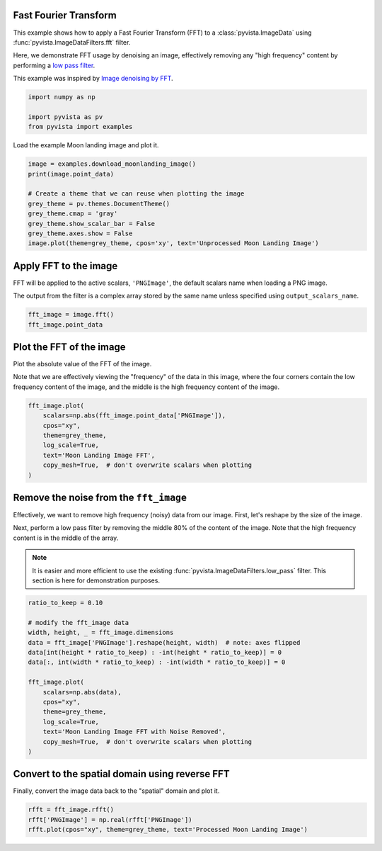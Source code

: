
.. DO NOT EDIT.
.. THIS FILE WAS AUTOMATICALLY GENERATED BY SPHINX-GALLERY.
.. TO MAKE CHANGES, EDIT THE SOURCE PYTHON FILE:
.. "examples/01-filter/image-fft.py"
.. LINE NUMBERS ARE GIVEN BELOW.

.. only:: html

    .. note::
        :class: sphx-glr-download-link-note

        :ref:`Go to the end <sphx_glr_download_examples_01-filter_image-fft.py>`
        to download the full example code

.. rst-class:: sphx-glr-example-title

.. _sphx_glr_examples_01-filter_image-fft.py:


.. _image_fft_example:

Fast Fourier Transform
~~~~~~~~~~~~~~~~~~~~~~

This example shows how to apply a Fast Fourier Transform (FFT) to a
:class:`pyvista.ImageData` using :func:`pyvista.ImageDataFilters.fft`
filter.

Here, we demonstrate FFT usage by denoising an image, effectively removing any
"high frequency" content by performing a `low pass filter
<https://en.wikipedia.org/wiki/Low-pass_filter>`_.

This example was inspired by `Image denoising by FFT
<https://scipy-lectures.org/intro/scipy/auto_examples/solutions/plot_fft_image_denoise.html>`_.

.. GENERATED FROM PYTHON SOURCE LINES 19-27

.. code-block:: default


    import numpy as np

    import pyvista as pv
    from pyvista import examples










.. GENERATED FROM PYTHON SOURCE LINES 32-33

Load the example Moon landing image and plot it.

.. GENERATED FROM PYTHON SOURCE LINES 33-45

.. code-block:: default


    image = examples.download_moonlanding_image()
    print(image.point_data)

    # Create a theme that we can reuse when plotting the image
    grey_theme = pv.themes.DocumentTheme()
    grey_theme.cmap = 'gray'
    grey_theme.show_scalar_bar = False
    grey_theme.axes.show = False
    image.plot(theme=grey_theme, cpos='xy', text='Unprocessed Moon Landing Image')






.. image-sg:: /examples/01-filter/images/sphx_glr_image-fft_001.png
   :alt: image fft
   :srcset: /examples/01-filter/images/sphx_glr_image-fft_001.png
   :class: sphx-glr-single-img




.. rst-class:: sphx-glr-script-out

 .. code-block:: none

    pyvista DataSetAttributes
    Association     : POINT
    Active Scalars  : PNGImage
    Active Vectors  : None
    Active Texture  : None
    Active Normals  : None
    Contains arrays :
        PNGImage                uint8      (298620,)            SCALARS




.. GENERATED FROM PYTHON SOURCE LINES 46-53

Apply FFT to the image
~~~~~~~~~~~~~~~~~~~~~~
FFT will be applied to the active scalars, ``'PNGImage'``, the default
scalars name when loading a PNG image.

The output from the filter is a complex array stored by the same name unless
specified using ``output_scalars_name``.

.. GENERATED FROM PYTHON SOURCE LINES 53-58

.. code-block:: default


    fft_image = image.fft()
    fft_image.point_data






.. rst-class:: sphx-glr-script-out

 .. code-block:: none


    pyvista DataSetAttributes
    Association     : POINT
    Active Scalars  : PNGImage
    Active Vectors  : None
    Active Texture  : None
    Active Normals  : None
    Contains arrays :
        PNGImage                complex128 (298620,)            SCALARS



.. GENERATED FROM PYTHON SOURCE LINES 59-66

Plot the FFT of the image
~~~~~~~~~~~~~~~~~~~~~~~~~
Plot the absolute value of the FFT of the image.

Note that we are effectively viewing the "frequency" of the data in this
image, where the four corners contain the low frequency content of the image,
and the middle is the high frequency content of the image.

.. GENERATED FROM PYTHON SOURCE LINES 66-77

.. code-block:: default


    fft_image.plot(
        scalars=np.abs(fft_image.point_data['PNGImage']),
        cpos="xy",
        theme=grey_theme,
        log_scale=True,
        text='Moon Landing Image FFT',
        copy_mesh=True,  # don't overwrite scalars when plotting
    )






.. image-sg:: /examples/01-filter/images/sphx_glr_image-fft_002.png
   :alt: image fft
   :srcset: /examples/01-filter/images/sphx_glr_image-fft_002.png
   :class: sphx-glr-single-img







.. GENERATED FROM PYTHON SOURCE LINES 78-90

Remove the noise from the ``fft_image``
~~~~~~~~~~~~~~~~~~~~~~~~~~~~~~~~~~~~~~~
Effectively, we want to remove high frequency (noisy) data from our image.
First, let's reshape by the size of the image.

Next, perform a low pass filter by removing the middle 80% of the content of
the image. Note that the high frequency content is in the middle of the array.

.. note::
   It is easier and more efficient to use the existing
   :func:`pyvista.ImageDataFilters.low_pass` filter. This section is here
   for demonstration purposes.

.. GENERATED FROM PYTHON SOURCE LINES 90-109

.. code-block:: default


    ratio_to_keep = 0.10

    # modify the fft_image data
    width, height, _ = fft_image.dimensions
    data = fft_image['PNGImage'].reshape(height, width)  # note: axes flipped
    data[int(height * ratio_to_keep) : -int(height * ratio_to_keep)] = 0
    data[:, int(width * ratio_to_keep) : -int(width * ratio_to_keep)] = 0

    fft_image.plot(
        scalars=np.abs(data),
        cpos="xy",
        theme=grey_theme,
        log_scale=True,
        text='Moon Landing Image FFT with Noise Removed',
        copy_mesh=True,  # don't overwrite scalars when plotting
    )






.. image-sg:: /examples/01-filter/images/sphx_glr_image-fft_003.png
   :alt: image fft
   :srcset: /examples/01-filter/images/sphx_glr_image-fft_003.png
   :class: sphx-glr-single-img







.. GENERATED FROM PYTHON SOURCE LINES 110-113

Convert to the spatial domain using reverse FFT
~~~~~~~~~~~~~~~~~~~~~~~~~~~~~~~~~~~~~~~~~~~~~~~
Finally, convert the image data back to the "spatial" domain and plot it.

.. GENERATED FROM PYTHON SOURCE LINES 113-118

.. code-block:: default



    rfft = fft_image.rfft()
    rfft['PNGImage'] = np.real(rfft['PNGImage'])
    rfft.plot(cpos="xy", theme=grey_theme, text='Processed Moon Landing Image')




.. image-sg:: /examples/01-filter/images/sphx_glr_image-fft_004.png
   :alt: image fft
   :srcset: /examples/01-filter/images/sphx_glr_image-fft_004.png
   :class: sphx-glr-single-img








.. rst-class:: sphx-glr-timing

   **Total running time of the script:** (0 minutes 13.831 seconds)


.. _sphx_glr_download_examples_01-filter_image-fft.py:

.. only:: html

  .. container:: sphx-glr-footer sphx-glr-footer-example




    .. container:: sphx-glr-download sphx-glr-download-python

      :download:`Download Python source code: image-fft.py <image-fft.py>`

    .. container:: sphx-glr-download sphx-glr-download-jupyter

      :download:`Download Jupyter notebook: image-fft.ipynb <image-fft.ipynb>`


.. only:: html

 .. rst-class:: sphx-glr-signature

    `Gallery generated by Sphinx-Gallery <https://sphinx-gallery.github.io>`_
